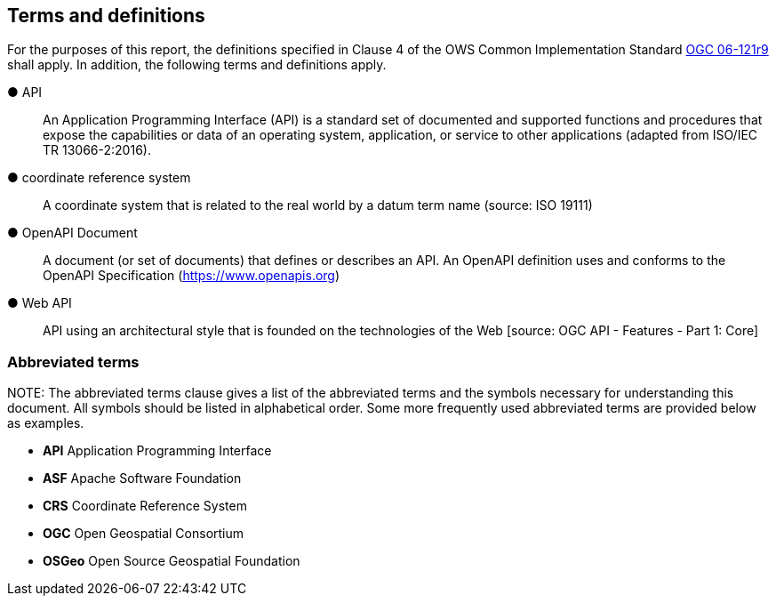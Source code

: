 == Terms and definitions



For the purposes of this report, the definitions specified in Clause 4 of the OWS Common Implementation Standard https://portal.opengeospatial.org/files/?artifact_id=38867&version=2[OGC 06-121r9] shall apply. In addition, the following terms and definitions apply.

&#9679; API ::

  An Application Programming Interface (API) is a standard set of documented and supported functions and procedures that expose the capabilities or data of an operating system, application, or service to other applications (adapted from ISO/IEC TR 13066-2:2016).

&#9679; coordinate reference system ::

 A coordinate system that is related to the real world by a datum term name (source: ISO 19111)

&#9679; OpenAPI Document ::

 A document (or set of documents) that defines or describes an API. An OpenAPI definition uses and conforms to the OpenAPI Specification (https://www.openapis.org)

&#9679; Web API ::

 API using an architectural style that is founded on the technologies of the Web [source: OGC API - Features - Part 1: Core]


===	Abbreviated terms

.NOTE: The abbreviated terms clause gives a list of the abbreviated terms and the symbols necessary for understanding this document. All symbols should be listed in alphabetical order. Some more frequently used abbreviated terms are provided below as examples.

* *API* Application Programming Interface
* *ASF* Apache Software Foundation
* *CRS* Coordinate Reference System
* *OGC* Open Geospatial Consortium
* *OSGeo* Open Source Geospatial Foundation
